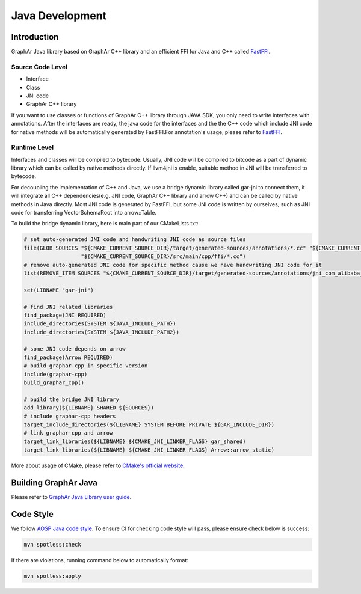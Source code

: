 Java Development
================

Introduction
------------

GraphAr Java library based on GraphAr C++ library and an efficient FFI
for Java and C++ called
`FastFFI <https://github.com/alibaba/fastFFI>`__.

Source Code Level
~~~~~~~~~~~~~~~~~

-  Interface

-  Class

-  JNI code

-  GraphAr C++ library

If you want to use classes or functions of GraphAr C++ library through JAVA SDK, you only need to write interfaces with
annotations. After the interfaces are ready, the java code for the interfaces and the the C++ code which include JNI
code for native methods will be automatically generated by FastFFI.For
annotation's usage, please refer to
`FastFFI <https://github.com/alibaba/fastFFI>`__.



Runtime Level
~~~~~~~~~~~~~

Interfaces and classes will be compiled to bytecode. Usually, JNI code will be compiled to bitcode as a part of
dynamic library which can be called by native methods directly.
If llvm4jni is enable, suitable method in JNI will be transferred to bytecode.

For decoupling the implementation of C++ and Java, we use a bridge dynamic library called gar-jni to connect them, it
will integrate all C++ dependencies(e.g. JNI code, GraphAr C++ library and arrow C++)
and can be called by native methods in Java directly.
Most JNI code is generated by FastFFI, but some JNI code is written by ourselves, such as JNI code for
transferring VectorSchemaRoot into arrow::Table.

To build the bridge dynamic library, here is main part of our CMakeLists.txt:

.. code-block:: cmake

    # set auto-generated JNI code and handwriting JNI code as source files
    file(GLOB SOURCES "${CMAKE_CURRENT_SOURCE_DIR}/target/generated-sources/annotations/*.cc" "${CMAKE_CURRENT_SOURCE_DIR}/target/generated-test-sources/test-annotations/*.cc"
                      "${CMAKE_CURRENT_SOURCE_DIR}/src/main/cpp/ffi/*.cc")
    # remove auto-generated JNI code for specific method cause we have handwriting JNI code for it
    list(REMOVE_ITEM SOURCES "${CMAKE_CURRENT_SOURCE_DIR}/target/generated-sources/annotations/jni_com_alibaba_graphar_arrow_ArrowTable_Static_cxx_0x58c7409.cc")

    set(LIBNAME "gar-jni")

    # find JNI related libraries
    find_package(JNI REQUIRED)
    include_directories(SYSTEM ${JAVA_INCLUDE_PATH})
    include_directories(SYSTEM ${JAVA_INCLUDE_PATH2})

    # some JNI code depends on arrow
    find_package(Arrow REQUIRED)
    # build graphar-cpp in specific version
    include(graphar-cpp)
    build_graphar_cpp()

    # build the bridge JNI library
    add_library(${LIBNAME} SHARED ${SOURCES})
    # include graphar-cpp headers
    target_include_directories(${LIBNAME} SYSTEM BEFORE PRIVATE ${GAR_INCLUDE_DIR})
    # link graphar-cpp and arrow
    target_link_libraries(${LIBNAME} ${CMAKE_JNI_LINKER_FLAGS} gar_shared)
    target_link_libraries(${LIBNAME} ${CMAKE_JNI_LINKER_FLAGS} Arrow::arrow_static)

More about usage of CMake, please refer to `CMake's official website <https://cmake.org/>`__.

Building GraphAr Java
---------------------

Please refer to `GraphAr Java Library user guide <../user-guide/java-lib.html>`__.

Code Style
----------

We follow `AOSP Java code
style <https://source.android.com/docs/setup/contribute/code-style>`__. To ensure
CI for checking code style will pass, please ensure check below is
success:

.. code-block:: bash

   mvn spotless:check

If there are violations, running command below to automatically format:

.. code-block:: bash

   mvn spotless:apply
